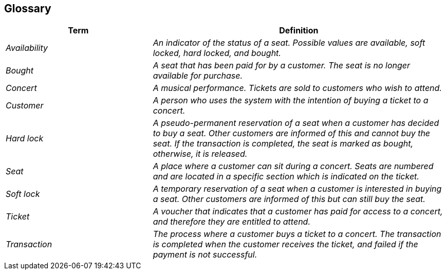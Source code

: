ifndef::imagesdir[:imagesdir: ../images]

[[section-glossary]]
== Glossary



[cols="e,2e" options="header"]
|===
|Term |Definition

|Availability
|An indicator of the status of a seat. Possible values are available, soft locked, hard locked, and bought.

|Bought
|A seat that has been paid for by a customer. The seat is no longer available for purchase.

|Concert
|A musical performance. Tickets are sold to customers who wish to attend.

|Customer
|A person who uses the system with the intention of buying a ticket to a concert.

|Hard lock
|A pseudo-permanent reservation of a seat when a customer has decided to buy a seat. Other customers are informed of this and cannot buy the seat. If the transaction is completed, the seat is marked as bought, otherwise, it is released.

|Seat
|A place where a customer can sit during a concert. Seats are numbered and are located in a specific section which is indicated on the ticket.

|Soft lock
|A temporary reservation of a seat when a customer is interested in buying a seat. Other customers are informed of this but can still buy the seat.

|Ticket
|A voucher that indicates that a customer has paid for access to a concert, and therefore they are entitled to attend.

|Transaction
|The process where a customer buys a ticket to a concert. The transaction is completed when the customer receives the ticket, and failed if the payment is not successful.
|===
